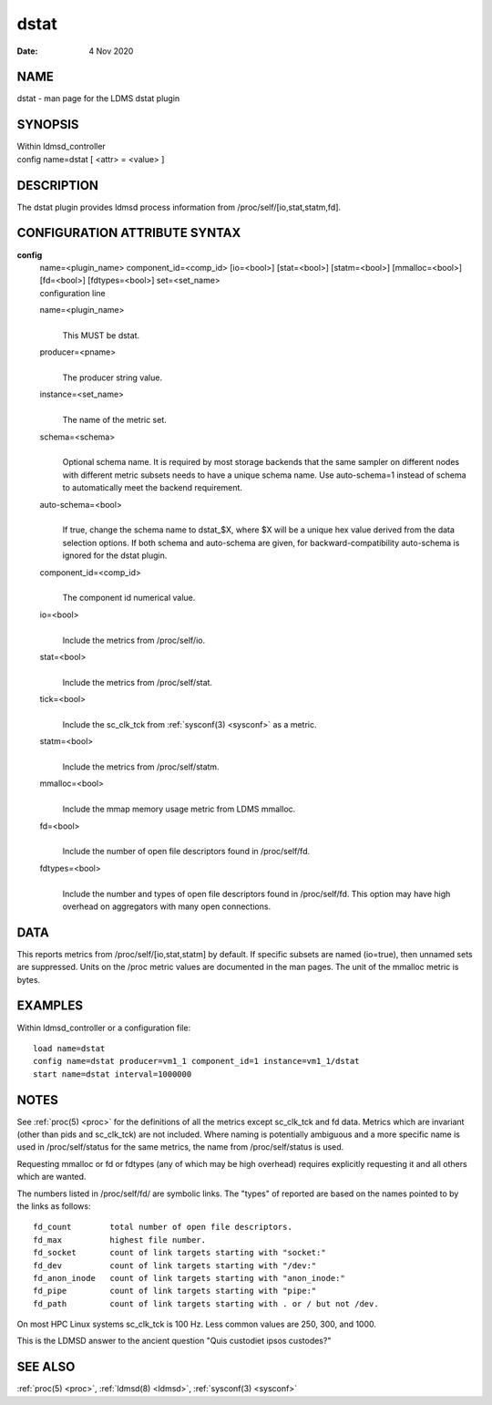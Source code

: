 .. _dstat:

============
dstat
============

:Date:   4 Nov 2020

NAME
====

dstat - man page for the LDMS dstat plugin

SYNOPSIS
========

| Within ldmsd_controller
| config name=dstat [ <attr> = <value> ]

DESCRIPTION
===========

The dstat plugin provides ldmsd process information from
/proc/self/[io,stat,statm,fd].

CONFIGURATION ATTRIBUTE SYNTAX
==============================

**config**
   | name=<plugin_name> component_id=<comp_id> [io=<bool>] [stat=<bool>]
     [statm=<bool>] [mmalloc=<bool>] [fd=<bool>] [fdtypes=<bool>]
     set=<set_name>
   | configuration line

   name=<plugin_name>
      |
      | This MUST be dstat.

   producer=<pname>
      |
      | The producer string value.

   instance=<set_name>
      |
      | The name of the metric set.

   schema=<schema>
      |
      | Optional schema name. It is required by most storage backends
        that the same sampler on different nodes with different metric
        subsets needs to have a unique schema name. Use auto-schema=1
        instead of schema to automatically meet the backend requirement.

   auto-schema=<bool>
      |
      | If true, change the schema name to dstat_$X, where $X will be a
        unique hex value derived from the data selection options. If
        both schema and auto-schema are given, for
        backward-compatibility auto-schema is ignored for the dstat
        plugin.

   component_id=<comp_id>
      |
      | The component id numerical value.

   io=<bool>
      |
      | Include the metrics from /proc/self/io.

   stat=<bool>
      |
      | Include the metrics from /proc/self/stat.

   tick=<bool>
      |
      | Include the sc_clk_tck from :ref:`sysconf(3) <sysconf>` as a metric.

   statm=<bool>
      |
      | Include the metrics from /proc/self/statm.

   mmalloc=<bool>
      |
      | Include the mmap memory usage metric from LDMS mmalloc.

   fd=<bool>
      |
      | Include the number of open file descriptors found in
        /proc/self/fd.

   fdtypes=<bool>
      |
      | Include the number and types of open file descriptors found in
        /proc/self/fd. This option may have high overhead on aggregators
        with many open connections.

DATA
====

This reports metrics from /proc/self/[io,stat,statm] by default. If
specific subsets are named (io=true), then unnamed sets are suppressed.
Units on the /proc metric values are documented in the man pages. The
unit of the mmalloc metric is bytes.

EXAMPLES
========

Within ldmsd_controller or a configuration file:

::

   load name=dstat
   config name=dstat producer=vm1_1 component_id=1 instance=vm1_1/dstat
   start name=dstat interval=1000000

NOTES
=====

See :ref:`proc(5) <proc>` for the definitions of all the metrics except sc_clk_tck and
fd data. Metrics which are invariant (other than pids and sc_clk_tck)
are not included. Where naming is potentially ambiguous and a more
specific name is used in /proc/self/status for the same metrics, the
name from /proc/self/status is used.

Requesting mmalloc or fd or fdtypes (any of which may be high overhead)
requires explicitly requesting it and all others which are wanted.

The numbers listed in /proc/self/fd/ are symbolic links. The "types" of
reported are based on the names pointed to by the links as follows:

::

   fd_count        total number of open file descriptors.
   fd_max          highest file number.
   fd_socket       count of link targets starting with "socket:"
   fd_dev          count of link targets starting with "/dev:"
   fd_anon_inode   count of link targets starting with "anon_inode:"
   fd_pipe         count of link targets starting with "pipe:"
   fd_path         count of link targets starting with . or / but not /dev.

On most HPC Linux systems sc_clk_tck is 100 Hz. Less common values are
250, 300, and 1000.

This is the LDMSD answer to the ancient question "Quis custodiet ipsos
custodes?"

SEE ALSO
========

:ref:`proc(5) <proc>`, :ref:`ldmsd(8) <ldmsd>`, :ref:`sysconf(3) <sysconf>`
